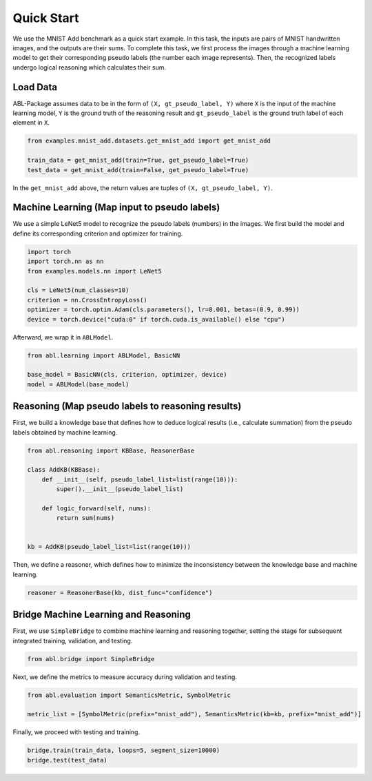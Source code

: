Quick Start
===========

We use the MNIST Add benchmark as a quick start example. In this task, the inputs are 
pairs of MNIST handwritten images, and the outputs are their sums. 
To complete this task, we first process the images through a machine learning model 
to get their corresponding pseudo labels (the number each image represents). 
Then, the recognized labels undergo logical reasoning which calculates their sum. 

Load Data
---------

ABL-Package assumes data to be in the form of ``(X, gt_pseudo_label, Y)`` 
where ``X`` is the input of the machine learning model, 
``Y`` is the ground truth of the reasoning result and 
``gt_pseudo_label`` is the ground truth label of each element in ``X``. 

.. code:: python

    from examples.mnist_add.datasets.get_mnist_add import get_mnist_add

    train_data = get_mnist_add(train=True, get_pseudo_label=True)
    test_data = get_mnist_add(train=False, get_pseudo_label=True)

In the ``get_mnist_add`` above, the return values are tuples of ``(X, gt_pseudo_label, Y)``.

Machine Learning (Map input to pseudo labels)
---------------------------------------------

We use a simple LeNet5 model to recognize the pseudo labels (numbers) in the images. 
We first build the model and define its corresponding criterion and optimizer for training.

.. code:: python

    import torch
    import torch.nn as nn
    from examples.models.nn import LeNet5

    cls = LeNet5(num_classes=10)
    criterion = nn.CrossEntropyLoss()
    optimizer = torch.optim.Adam(cls.parameters(), lr=0.001, betas=(0.9, 0.99))
    device = torch.device("cuda:0" if torch.cuda.is_available() else "cpu")

Afterward, we wrap it in ``ABLModel``.

.. code:: python

    from abl.learning import ABLModel, BasicNN

    base_model = BasicNN(cls, criterion, optimizer, device)
    model = ABLModel(base_model)

Reasoning (Map pseudo labels to reasoning results)
--------------------------------------------------

First, we build a knowledge base that defines how to deduce 
logical results (i.e., calculate summation) from the pseudo labels 
obtained by machine learning.

.. code:: python

    from abl.reasoning import KBBase, ReasonerBase

    class AddKB(KBBase):
        def __init__(self, pseudo_label_list=list(range(10))):
            super().__init__(pseudo_label_list)

        def logic_forward(self, nums):
            return sum(nums)


    kb = AddKB(pseudo_label_list=list(range(10)))

Then, we define a reasoner, which defines 
how to minimize the inconsistency between the knowledge base and machine learning.

.. code:: python

    reasoner = ReasonerBase(kb, dist_func="confidence")    

Bridge Machine Learning and Reasoning
-------------------------------------

First, we use ``SimpleBridge`` to combine machine learning and reasoning together,
setting the stage for subsequent integrated training, validation, and testing.

.. code:: python

    from abl.bridge import SimpleBridge


Next, we define the metrics to measure accuracy during validation and testing.

.. code:: python

    from abl.evaluation import SemanticsMetric, SymbolMetric

    metric_list = [SymbolMetric(prefix="mnist_add"), SemanticsMetric(kb=kb, prefix="mnist_add")]

Finally, we proceed with testing and training.

.. code:: python

    bridge.train(train_data, loops=5, segment_size=10000)
    bridge.test(test_data)

